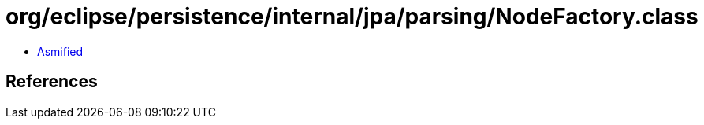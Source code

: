 = org/eclipse/persistence/internal/jpa/parsing/NodeFactory.class

 - link:NodeFactory-asmified.java[Asmified]

== References

